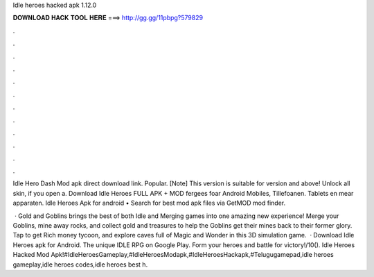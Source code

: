 Idle heroes hacked apk 1.12.0



𝐃𝐎𝐖𝐍𝐋𝐎𝐀𝐃 𝐇𝐀𝐂𝐊 𝐓𝐎𝐎𝐋 𝐇𝐄𝐑𝐄 ===> http://gg.gg/11pbpg?579829



.



.



.



.



.



.



.



.



.



.



.



.

Idle Hero Dash Mod apk direct download link. Popular. [Note] This version is suitable for version and above! Unlock all skin, if you open a. Download Idle Heroes FULL APK + MOD fergees foar Android Mobiles, Tillefoanen. Tablets en mear apparaten. Idle Heroes Apk for android • Search for best mod apk files via GetMOD mod finder.

 · Gold and Goblins brings the best of both Idle and Merging games into one amazing new experience! Merge your Goblins, mine away rocks, and collect gold and treasures to help the Goblins get their mines back to their former glory. Tap to get Rich money tycoon, and explore caves full of Magic and Wonder in this 3D simulation game.  · Download Idle Heroes apk for Android. The unique IDLE RPG on Google Play. Form your heroes and battle for victory!/10(). Idle Heroes Hacked Mod Apk!#IdleHeroesGameplay,#IdleHeroesModapk,#IdleHeroesHackapk,#Telugugamepad,idle heroes gameplay,idle heroes codes,idle heroes best h.
